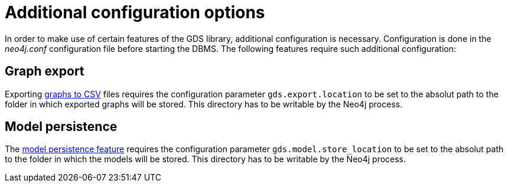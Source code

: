 [[additional-config-parameters]]
= Additional configuration options

In order to make use of certain features of the GDS library, additional configuration is necessary.
Configuration is done in the _neo4j.conf_ configuration file before starting the DBMS.
The following features require such additional configuration:


== Graph export

Exporting <<catalog-graph-export-csv, graphs to CSV>> files requires the configuration parameter `gds.export.location` to be set to the absolut path to the folder in which exported graphs will be stored.
This directory has to be writable by the Neo4j process.


== Model persistence

The <<model-catalog-store-ops, model persistence feature>> requires the configuration parameter `gds.model.store_location` to be set to the absolut path to the folder in which the models will be stored.
This directory has to be writable by the Neo4j process.
